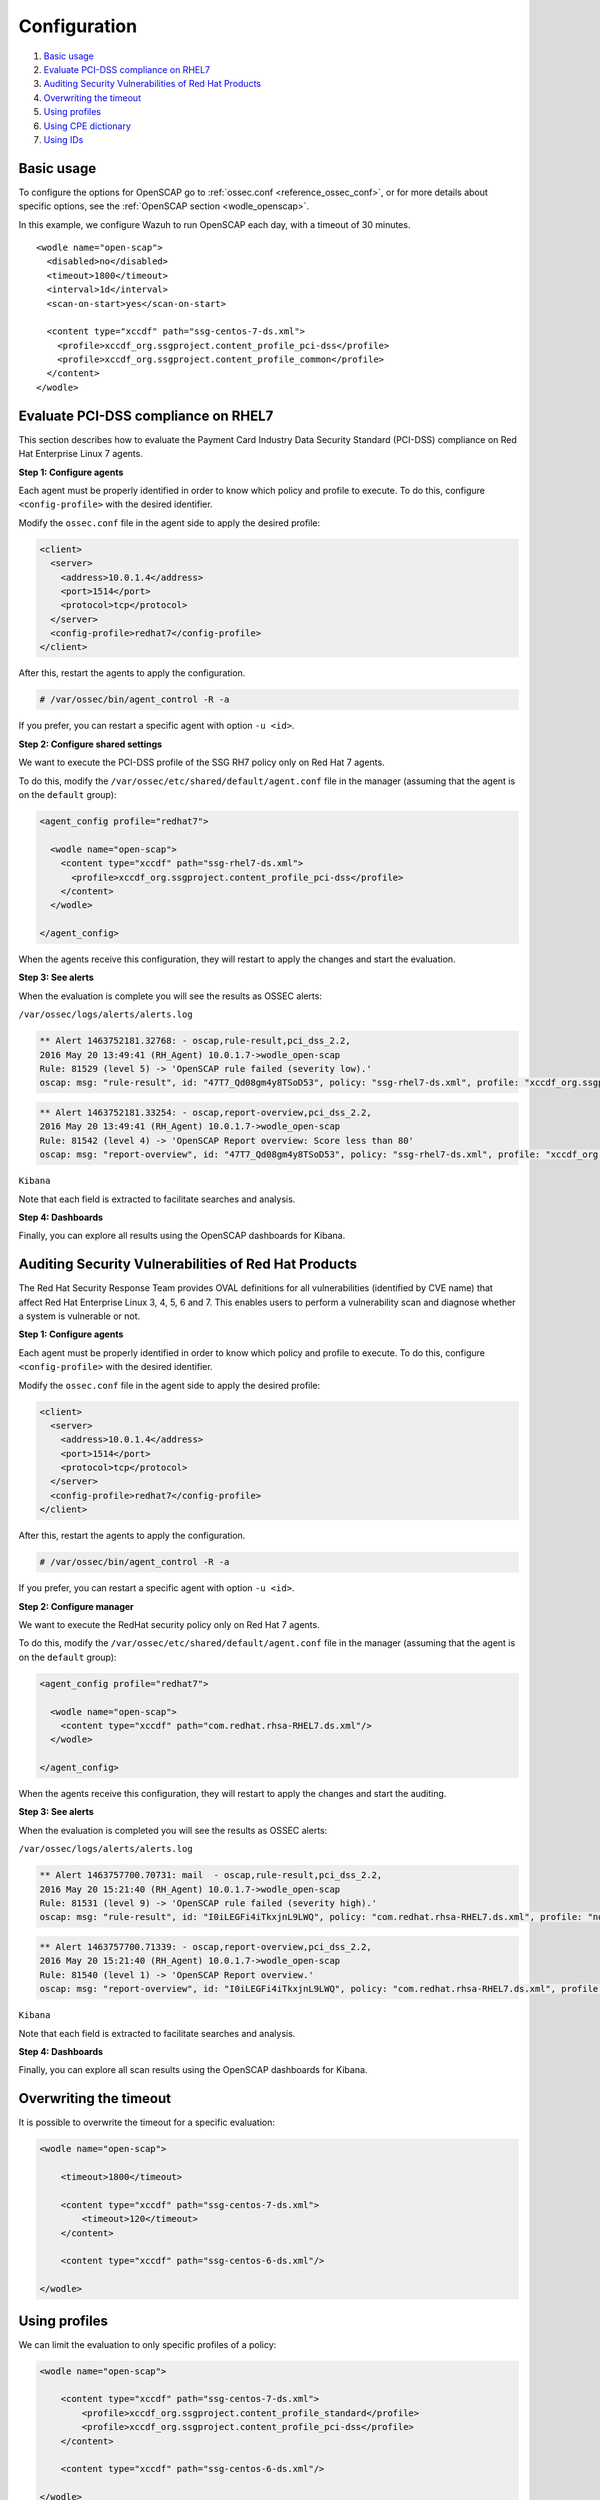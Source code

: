 .. Copyright (C) 2020 Wazuh, Inc.

.. _oscap-examples:

Configuration
=============

#. `Basic usage`_
#. `Evaluate PCI-DSS compliance on RHEL7`_
#. `Auditing Security Vulnerabilities of Red Hat Products`_
#. `Overwriting the timeout`_
#. `Using profiles`_
#. `Using CPE dictionary`_
#. `Using IDs`_


Basic usage
------------------------------------------------------------------

To configure the options for OpenSCAP go to :ref:`ossec.conf <reference_ossec_conf>`, or for more details about specific options, see the :ref:`OpenSCAP section <wodle_openscap>`.

In this example, we configure Wazuh to run OpenSCAP each day, with a timeout of 30 minutes. ::

  <wodle name="open-scap">
    <disabled>no</disabled>
    <timeout>1800</timeout>
    <interval>1d</interval>
    <scan-on-start>yes</scan-on-start>

    <content type="xccdf" path="ssg-centos-7-ds.xml">
      <profile>xccdf_org.ssgproject.content_profile_pci-dss</profile>
      <profile>xccdf_org.ssgproject.content_profile_common</profile>
    </content>
  </wodle>

Evaluate PCI-DSS compliance on RHEL7
------------------------------------
This section describes how to evaluate the Payment Card Industry Data Security Standard (PCI-DSS) compliance on Red Hat Enterprise Linux 7 agents.

**Step 1: Configure agents**

Each agent must be properly identified in order to know which policy and profile to execute. To do this, configure ``<config-profile>`` with the desired identifier.

Modify the ``ossec.conf`` file in the agent side to apply the desired profile:

.. code-block:: xml

  <client>
    <server>
      <address>10.0.1.4</address>
      <port>1514</port>
      <protocol>tcp</protocol>
    </server>
    <config-profile>redhat7</config-profile>
  </client>

After this, restart the agents to apply the configuration.

.. code-block:: console

    # /var/ossec/bin/agent_control -R -a

If you prefer, you can restart a specific agent with option ``-u <id>``.

**Step 2: Configure shared settings**

We want to execute the PCI-DSS profile of the SSG RH7 policy only on Red Hat 7 agents.

To do this, modify the ``/var/ossec/etc/shared/default/agent.conf`` file in the manager (assuming that the agent is on the ``default`` group):

.. code-block:: xml

  <agent_config profile="redhat7">

    <wodle name="open-scap">
      <content type="xccdf" path="ssg-rhel7-ds.xml">
        <profile>xccdf_org.ssgproject.content_profile_pci-dss</profile>
      </content>
    </wodle>

  </agent_config>

When the agents receive this configuration, they will restart to apply the changes and start the evaluation.

**Step 3: See alerts**

When the evaluation is complete you will see the results as OSSEC alerts:

``/var/ossec/logs/alerts/alerts.log``

.. code-block:: none
  :class: output

  ** Alert 1463752181.32768: - oscap,rule-result,pci_dss_2.2,
  2016 May 20 13:49:41 (RH_Agent) 10.0.1.7->wodle_open-scap
  Rule: 81529 (level 5) -> 'OpenSCAP rule failed (severity low).'
  oscap: msg: "rule-result", id: "47T7_Qd08gm4y8TSoD53", policy: "ssg-rhel7-ds.xml", profile: "xccdf_org.ssgproject.content_profile_pci-dss", rule_id: "xccdf_org.ssgproject.content_rule_sshd_set_idle_timeout", result: "fail", title: "Set SSH Idle Timeout Interval", ident: "CCE-26611-4", severity: "low".

.. code-block:: none
  :class: output

  ** Alert 1463752181.33254: - oscap,report-overview,pci_dss_2.2,
  2016 May 20 13:49:41 (RH_Agent) 10.0.1.7->wodle_open-scap
  Rule: 81542 (level 4) -> 'OpenSCAP Report overview: Score less than 80'
  oscap: msg: "report-overview", id: "47T7_Qd08gm4y8TSoD53", policy: "ssg-rhel7-ds.xml", profile: "xccdf_org.ssgproject.content_profile_pci-dss", score: "56.835060" / "100.000000", severity of failed rules: "high": "1", "medium": "9", "low": "34", "n/a": "0".

``Kibana``

Note that each field is extracted to facilitate searches and analysis.

.. thumbnail:: ../../../../images/wodles-oscap/pci-oscap.png
    :align: center
    :width: 100%

**Step 4: Dashboards**

Finally, you can explore all results using the OpenSCAP dashboards for Kibana.

.. thumbnail:: ../../../../images/wodles-oscap/pci-dashboard.png
    :align: center
    :width: 100%


Auditing Security Vulnerabilities of Red Hat Products
-----------------------------------------------------
The Red Hat Security Response Team provides OVAL definitions for all vulnerabilities (identified by CVE name) that affect Red Hat Enterprise Linux 3, 4, 5, 6 and 7. This enables users to perform a vulnerability scan and diagnose whether a system is vulnerable or not.

**Step 1: Configure agents**

Each agent must be properly identified in order to know which policy and profile to execute. To do this, configure ``<config-profile>`` with the desired identifier.

Modify the ``ossec.conf`` file in the agent side to apply the desired profile:

.. code-block:: xml

  <client>
    <server>
      <address>10.0.1.4</address>
      <port>1514</port>
      <protocol>tcp</protocol>
    </server>
    <config-profile>redhat7</config-profile>
  </client>

After this, restart the agents to apply the configuration.

.. code-block:: console

  # /var/ossec/bin/agent_control -R -a

If you prefer, you can restart a specific agent with option ``-u <id>``.

**Step 2: Configure manager**

We want to execute the RedHat security policy only on Red Hat 7 agents.

To do this, modify the ``/var/ossec/etc/shared/default/agent.conf`` file in the manager (assuming that the agent is on the ``default`` group):

.. code-block:: xml

  <agent_config profile="redhat7">

    <wodle name="open-scap">
      <content type="xccdf" path="com.redhat.rhsa-RHEL7.ds.xml"/>
    </wodle>

  </agent_config>

When the agents receive this configuration, they will restart to apply the changes and start the auditing.

**Step 3: See alerts**

When the evaluation is completed you will see the results as OSSEC alerts:

``/var/ossec/logs/alerts/alerts.log``

..  code-block:: none
  :class: output


  ** Alert 1463757700.70731: mail  - oscap,rule-result,pci_dss_2.2,
  2016 May 20 15:21:40 (RH_Agent) 10.0.1.7->wodle_open-scap
  Rule: 81531 (level 9) -> 'OpenSCAP rule failed (severity high).'
  oscap: msg: "rule-result", id: "I0iLEGFi4iTkxjnL9LWQ", policy: "com.redhat.rhsa-RHEL7.ds.xml", profile: "no-profiles", rule_id: "xccdf_com.redhat.rhsa_rule_oval-com.redhat.rhsa-def-20160722", result: "fail", title: "RHSA-2016:0722: openssl security update (Important)", ident: "RHSA-2016-0722, CVE-2016-0799, CVE-2016-2105, CVE-2016-2106, CVE-2016-2107, CVE-2016-2108, CVE-2016-2109, CVE-2016-2842", severity: "high".


..  code-block:: none
  :class: output


  ** Alert 1463757700.71339: - oscap,report-overview,pci_dss_2.2,
  2016 May 20 15:21:40 (RH_Agent) 10.0.1.7->wodle_open-scap
  Rule: 81540 (level 1) -> 'OpenSCAP Report overview.'
  oscap: msg: "report-overview", id: "I0iLEGFi4iTkxjnL9LWQ", policy: "com.redhat.rhsa-RHEL7.ds.xml", profile: "no-profiles", score: "92.617447" / "100.000000", severity of failed rules: "high": "8", "medium": "14", "low": "0", "n/a": "0".


``Kibana``

Note that each field is extracted to facilitate searches and analysis.

.. thumbnail:: ../../../../images/wodles-oscap/oscap_example.png
    :align: center
    :width: 100%

.. thumbnail:: ../../../../images/wodles-oscap/overview.png
    :align: center
    :width: 100%


**Step 4: Dashboards**

Finally, you can explore all scan results using the OpenSCAP dashboards for Kibana.

.. thumbnail:: ../../../../images/wodles-oscap/dashboard.png
    :align: center
    :width: 100%

Overwriting the timeout
------------------------------------------------------------------

It is possible to overwrite the timeout for a specific evaluation:

..  code-block:: xml

    <wodle name="open-scap">

        <timeout>1800</timeout>

        <content type="xccdf" path="ssg-centos-7-ds.xml">
            <timeout>120</timeout>
        </content>

        <content type="xccdf" path="ssg-centos-6-ds.xml"/>

    </wodle>

Using profiles
------------------------------------------------------------------
We can limit the evaluation to only specific profiles of a policy:

..  code-block:: xml

    <wodle name="open-scap">

        <content type="xccdf" path="ssg-centos-7-ds.xml">
            <profile>xccdf_org.ssgproject.content_profile_standard</profile>
            <profile>xccdf_org.ssgproject.content_profile_pci-dss</profile>
        </content>

        <content type="xccdf" path="ssg-centos-6-ds.xml"/>

    </wodle>

Using CPE dictionary
------------------------------------------------------------------

You can also optionally specify the CPE dictionary file, which is used to determine which checks are relevant to specific platforms.

..  code-block:: xml

    <wodle name="open-scap">

        <content type="xccdf" path=policy="ssg-centos-7-ds.xml">
            <cpe>file.xml</cpe>
        </content>

        <content type="xccdf" path="ssg-centos-6-ds.xml" />

    </wodle>

Using IDs
------------------------------------------------------------------
You can select a specific ID of the datastream file:

..  code-block:: xml

    <wodle name="open-scap">

        <content type="xccdf" path="ssg-centos-7-ds.xml">
            <datastream-id>id</datastream-id>
            <xccdf-id>id</xccdf-id>
        </content>

        <content type="xccdf" path="ssg-centos-6-ds.xml" />

    </wodle>
